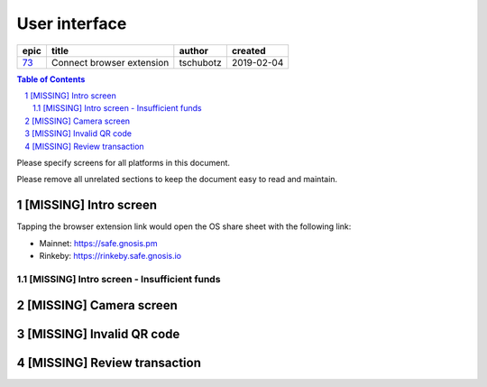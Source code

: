 =====================
User interface
=====================

=====  =========================  =========  ==========
epic             title             author     created
=====  =========================  =========  ==========
`73`_  Connect browser extension  tschubotz  2019-02-04
=====  =========================  =========  ==========

.. _73: https://github.com/gnosis/safe/issues/73

.. sectnum::
.. contents:: Table of Contents
    :local:
    :depth: 2

Please specify screens for all platforms in this document.

Please remove all unrelated sections to keep the document easy to read and maintain.

[MISSING] Intro screen
-----------------------

Tapping the browser extension link would open the OS share sheet with the following link:

- Mainnet: https://safe.gnosis.pm
- Rinkeby: https://rinkeby.safe.gnosis.io

[MISSING] Intro screen - Insufficient funds
~~~~~~~~~~~~~~~~~~~~~~~~~~~~~~~~~~~~~~~~~~~~~~~~~~~

[MISSING] Camera screen
-----------------------

[MISSING] Invalid QR code
-------------------------

[MISSING] Review transaction
----------------------------
